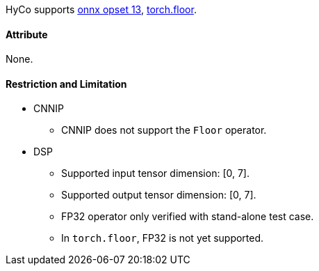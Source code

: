 HyCo supports https://github.com/onnx/onnx/blob/main/docs/Operators.md#Floor[onnx opset 13], https://pytorch.org/docs/stable/generated/torch.floor.html[torch.floor].

==== Attribute

None.

==== Restriction and Limitation

* CNNIP
** CNNIP does not support the `Floor` operator.

* DSP
** Supported input tensor dimension: [0, 7].
** Supported output tensor dimension: [0, 7].
** FP32 operator only verified with stand-alone test case.
** In `torch.floor`, FP32 is not yet supported.
